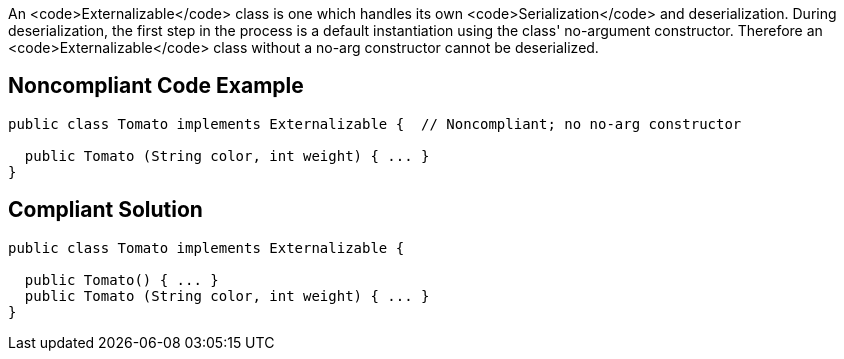 An <code>Externalizable</code> class is one which handles its own <code>Serialization</code> and deserialization. During deserialization, the first step in the process is a default instantiation using the class' no-argument constructor. Therefore an <code>Externalizable</code> class without a no-arg constructor cannot be deserialized.


== Noncompliant Code Example

----
public class Tomato implements Externalizable {  // Noncompliant; no no-arg constructor

  public Tomato (String color, int weight) { ... }
}
----


== Compliant Solution

----
public class Tomato implements Externalizable {

  public Tomato() { ... }
  public Tomato (String color, int weight) { ... }
}
----

